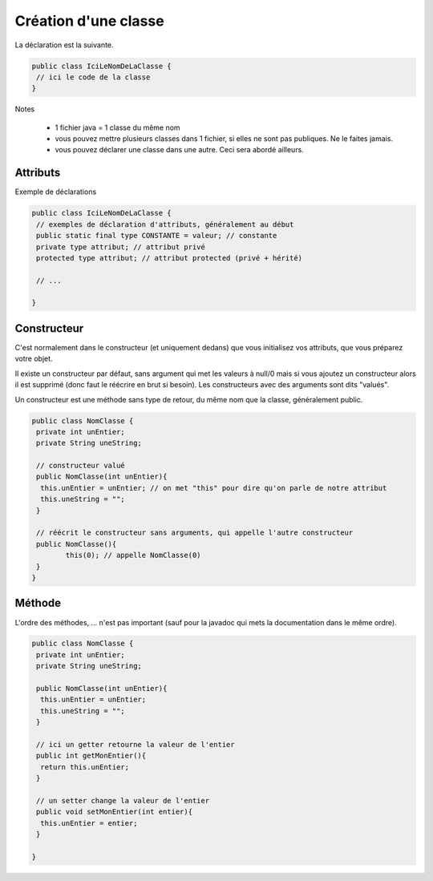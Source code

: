 =======================
Création d'une classe
=======================

La déclaration est la suivante.

.. code:: java

	public class IciLeNomDeLaClasse {
	 // ici le code de la classe
	}

Notes

	* 1 fichier java = 1 classe du même nom
	* vous pouvez mettre plusieurs classes dans 1 fichier, si elles ne sont pas publiques. Ne le faites jamais.
	* vous pouvez déclarer une classe dans une autre. Ceci sera abordé ailleurs.

Attributs
----------

Exemple de déclarations

.. code:: java

	public class IciLeNomDeLaClasse {
	 // exemples de déclaration d'attributs, généralement au début
	 public static final type CONSTANTE = valeur; // constante
	 private type attribut; // attribut privé
	 protected type attribut; // attribut protected (privé + hérité)

	 // ...

	}

Constructeur
--------------

C'est normalement dans le constructeur (et uniquement dedans) que vous initialisez
vos attributs, que vous préparez votre objet.

Il existe un constructeur par défaut, sans argument qui met les valeurs à null/0
mais si vous ajoutez un constructeur alors il est supprimé (donc faut le réécrire en brut
si besoin). Les constructeurs avec des arguments sont dits "valués".

Un constructeur est une méthode sans type de retour, du même nom que la classe, généralement
public.

.. code:: java

	public class NomClasse {
	 private int unEntier;
	 private String uneString;

	 // constructeur valué
	 public NomClasse(int unEntier){
	  this.unEntier = unEntier; // on met "this" pour dire qu'on parle de notre attribut
	  this.uneString = "";
	 }

	 // réécrit le constructeur sans arguments, qui appelle l'autre constructeur
	 public NomClasse(){
		this(0); // appelle NomClasse(0)
	 }
	}

Méthode
-----------

L'ordre des méthodes, ... n'est pas important (sauf pour la javadoc qui mets la documentation
dans le même ordre).

.. code:: java

	public class NomClasse {
	 private int unEntier;
	 private String uneString;

	 public NomClasse(int unEntier){
	  this.unEntier = unEntier;
	  this.uneString = "";
	 }

	 // ici un getter retourne la valeur de l'entier
	 public int getMonEntier(){
	  return this.unEntier;
	 }

	 // un setter change la valeur de l'entier
	 public void setMonEntier(int entier){
	  this.unEntier = entier;
	 }

	}
